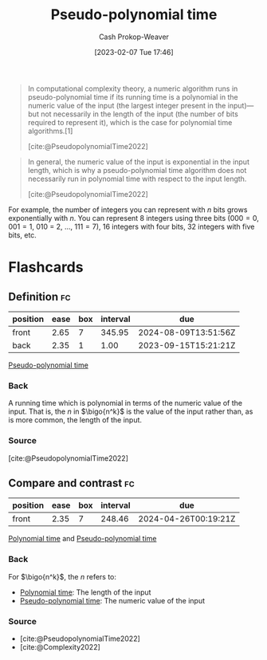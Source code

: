 :PROPERTIES:
:ID:       890be1a5-820c-484e-acfa-16a6115c64c0
:LAST_MODIFIED: [2023-09-14 Thu 08:21]
:ROAM_REFS: [cite:@PseudopolynomialTime2022]
:END:
#+title: Pseudo-polynomial time
#+hugo_custom_front_matter: :slug "890be1a5-820c-484e-acfa-16a6115c64c0"
#+author: Cash Prokop-Weaver
#+date: [2023-02-07 Tue 17:46]
#+filetags: :concept:

#+begin_quote
In computational complexity theory, a numeric algorithm runs in pseudo-polynomial time if its running time is a polynomial in the numeric value of the input (the largest integer present in the input)—but not necessarily in the length of the input (the number of bits required to represent it), which is the case for polynomial time algorithms.[1]

[cite:@PseudopolynomialTime2022]
#+end_quote

#+begin_quote
In general, the numeric value of the input is exponential in the input length, which is why a pseudo-polynomial time algorithm does not necessarily run in polynomial time with respect to the input length.

[cite:@PseudopolynomialTime2022]
#+end_quote

For example, the number of integers you can represent with $n$ bits grows exponentially with $n$. You can represent 8 integers using three bits ($000 = 0$, $001 = 1$, $010$ = 2, $\dots$, $111 = 7$), 16 integers with four bits, 32 integers with five bits, etc.

* Flashcards
** Definition :fc:
:PROPERTIES:
:CREATED: [2023-02-07 Tue 18:25]
:FC_CREATED: 2023-02-08T02:26:26Z
:FC_TYPE:  double
:ID:       d3e72a68-87e0-4c1d-ac3e-1fd0c9ca862b
:END:
:REVIEW_DATA:
| position | ease | box | interval | due                  |
|----------+------+-----+----------+----------------------|
| front    | 2.65 |   7 |   345.95 | 2024-08-09T13:51:56Z |
| back     | 2.35 |   1 |     1.00 | 2023-09-15T15:21:21Z |
:END:

[[id:890be1a5-820c-484e-acfa-16a6115c64c0][Pseudo-polynomial time]]

*** Back
A running time which is polynomial in terms of the numeric value of the input. That is, the $n$ in $\bigo{n^k}$ is the value of the input rather than, as is more common, the length of the input.
*** Source
[cite:@PseudopolynomialTime2022]
** Compare and contrast :fc:
:PROPERTIES:
:CREATED: [2023-02-07 Tue 18:26]
:FC_CREATED: 2023-02-08T02:26:41Z
:FC_TYPE:  normal
:ID:       25dfd56a-1e21-4a4c-9991-94dc82b845b2
:END:
:REVIEW_DATA:
| position | ease | box | interval | due                  |
|----------+------+-----+----------+----------------------|
| front    | 2.35 |   7 |   248.46 | 2024-04-26T00:19:21Z |
:END:

[[id:9abc3978-c42a-42ad-a309-9f50c3698c0f][Polynomial time]] and [[id:890be1a5-820c-484e-acfa-16a6115c64c0][Pseudo-polynomial time]]

*** Back
For $\bigo{n^k}$, the $n$ refers to:

- [[id:9abc3978-c42a-42ad-a309-9f50c3698c0f][Polynomial time]]: The length of the input
- [[id:890be1a5-820c-484e-acfa-16a6115c64c0][Pseudo-polynomial time]]: The numeric value of the input
*** Source
- [cite:@PseudopolynomialTime2022]
- [cite:@Complexity2022]
#+print_bibliography: